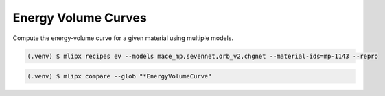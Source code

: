 .. _ev:

Energy Volume Curves
====================
Compute the energy-volume curve for a given material using multiple models.

.. code-block:: console

   (.venv) $ mlipx recipes ev --models mace_mp,sevennet,orb_v2,chgnet --material-ids=mp-1143 --repro


.. mermaid::
   :align: center

   graph TD

      subgraph Initialization
         MPRester
      end

      MPRester --> mg1
      MPRester --> mg2
      MPRester --> mgn

      subgraph mg1["Model 1"]
         m1["EnergyVolumeCurve"]
      end
      subgraph mg2["Model 2"]
         m2["EnergyVolumeCurve"]
      end
      subgraph mgn["Model <i>N</i>"]
         m3["EnergyVolumeCurve"]
      end


.. code:: console

   (.venv) $ mlipx compare --glob "*EnergyVolumeCurve"


.. jupyter-execute::
   :hide-code:

   from mlipx.doc_utils import get_plots

   plots = get_plots("*EnergyVolumeCurve", "../examples/energy-volume/")
   plots["adjusted_energy-volume-curve"].show()

.. dropdown:: Content of :code:`main.py`

   .. literalinclude:: ../../../examples/energy-volume/main.py
      :language: Python


.. dropdown:: Content of :code:`models.py`

   .. literalinclude:: ../../../examples/energy-volume/models.py
      :language: Python
